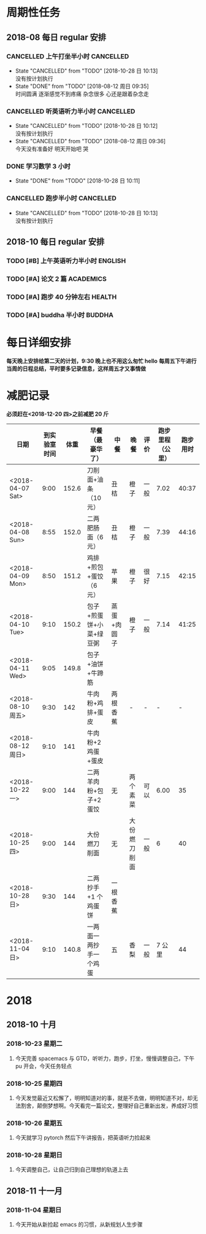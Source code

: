 * 周期性任务

** 2018-08 每日 regular 安排
*** CANCELLED 上午打坐半小时                                      :CANCELLED:
    CLOSED: [2018-10-28 日 10:13] DEADLINE: <2018-08-13 一 08:30>
    :PROPERTIES:
    :LAST_REPEAT: [2018-08-12 周日 09:35]
    :END:
    - State "CANCELLED"  from "TODO"       [2018-10-28 日 10:13] \\
      没有按计划执行
    - State "DONE"       from "TODO"       [2018-08-12 周日 09:35] \\
      时间圆满 逐渐感觉不到疼痛 杂念很多 心还是跟着杂念走
*** CANCELLED 听英语听力半小时                                    :CANCELLED:
    CLOSED: [2018-10-28 日 10:12] DEADLINE: <2018-08-13 一 09:30> SCHEDULED: <2018-08-13 周一 09:00>
    :PROPERTIES:
    :LAST_REPEAT: [2018-08-12 周日 09:36]
    :END:
    - State "CANCELLED"  from "TODO"       [2018-10-28 日 10:12] \\
      没有按计划执行
    - State "CANCELLED"  from "TODO"       [2018-08-12 周日 09:36] \\
      今天没有准备好 明天开始吧 哭
*** DONE 学习数学 3 小时
    CLOSED: [2018-10-28 日 10:12] DEADLINE: <2018-09-01 周五 22:00> SCHEDULED: <2018-10-29 一 19:00>
    :PROPERTIES:
    :LAST_REPEAT: [2018-10-28 日 10:11]
    :END:
    - State "DONE"       from "TODO"       [2018-10-28 日 10:11]
*** CANCELLED 跑步半小时                                          :CANCELLED:
    CLOSED: [2018-10-28 日 10:13] DEADLINE: <2018-08-10 周五 23:20> SCHEDULED: <2018-08-10 周五 22:00>

    - State "CANCELLED"  from "TODO"       [2018-10-28 日 10:13] \\
      没有按计划执行
** 2018-10 每日 regular 安排 

*** TODO [#B] 上午英语听力半小时                                    :ENGLISH:  
    DEADLINE: <2018-12-31 一> SCHEDULED: <2018-10-22 9:00  一 .+1d>

*** TODO [#A] 论文 2 篇                                             :ACADEMICS:
    DEADLINE: <2018-11-01 四> SCHEDULED: <2018-10-22 9:30  一 .+1d>
    
*** TODO [#A] 跑步 40 分钟左右                                     :HEALTH:
    DEADLINE: <2018-12-31 一> SCHEDULED: <2018-10-22 22:20 一 .+1d>

*** TODO [#A] buddha 半小时                                           :BUDDHA:
    DEADLINE: <2018-12-31 一> SCHEDULED: <2018-10-22 23:59  一 .+1d>

* 每日详细安排
*每天晚上安排给第二天的计划，9:30 晚上也不用这么匆忙 hello*
*每周五下午进行当周的日程总结，平时要多记录信息，这样周五才又事情做*
* 减肥记录
*必须赶在<2018-12-20 四>之前减肥 20 斤*
| 日期              | 到实验室时间 |  体重 | 早餐（最豪华了）        | 中餐        | 晚餐         | 评价 | 跑步里程（公里） | 跑步用时 |
|-------------------+--------------+-------+-------------------------+-------------+--------------+------+------------------+----------|
| <2018-04-07 Sat>  |         9:00 | 152.6 | 刀削面+油条（10 元）    | 丑桔        | 橙子         | 一般 |             7.02 |    40:37 |
| <2018-04-08 Sun>  |         8:55 | 152.0 | 二两肥肠面（6 元）      | 丑桔        | 橙子         | 一般 |             7.39 |    44:16 |
| <2018-04-09 Mon>  |         8:50 | 151.2 | 鸡排+煎包+蛋饺（6 元）  | 苹果        | 橙子         | 很好 |             7.15 |    42:15 |
| <2018-04-10 Tue>  |         9:10 | 150.2 | 包子+煎蛋饼+小菜+绿豆粥 | 蒸蛋+肉圆子 | 橙子         | 一般 |             7.14 |    41:25 |
| <2018-04-11 Wed>  |         9:05 | 149.8 | 包子+油饼+牛蹄筋        |             |              |      |                  |          |
|-------------------+--------------+-------+-------------------------+-------------+--------------+------+------------------+----------|
| <2018-08-10 周五> |         9:30 |   142 | 牛肉粉+鸡排+蛋皮        | 两根香蕉    | -            | -    |                - |        - |
| <2018-08-12 周日> |         9:10 |   141 | 牛肉粉+2 鸡蛋+蛋皮      |             |              |      |                  |          |
|-------------------+--------------+-------+-------------------------+-------------+--------------+------+------------------+----------|
| <2018-10-22 一>   |         9:00 |   144 | 二两羊肉粉+包子+2 蛋饺  | 无          | 两个素菜     | 可以 |             6.00 |       35 |
| <2018-10-25 四>   |         9:00 |   144 | 大份燃刀削面            | 无          | 大份燃刀削面 | 一般 |                6 | 40       |
| <2018-10-28 日>   |         9:30 |   144 | 二两抄手+1 个鸡蛋饼     | 一根香蕉    |              |      |                  |          |
| <2018-11-04 日>   |         9:10 | 140.8 | 一两面一两抄手一个鸡蛋  | 五          | 香梨         | 一般 |            7 公里 |       44 |
* 2018
** 2018-10 十月
*** 2018-10-23 星期二
**** 今天完善 spacemacs 与 GTD，听听力，跑步，打坐，慢慢调整自己，下午 pu 开会，今天任务轻点
*** 2018-10-25 星期四
**** 今天发觉最近又松懈了，明明知道对的事，就是不去做，明明知道不对，却无法割舍，颠倒梦想啊。今天看完一篇论文，整理好自己重新出发，养成好习惯
*** 2018-10-26 星期五
****  今天就学习 pytorch 然后下午讲报告，把英语听力捡起来
*** 2018-10-28 星期日
****  今天调整自己，让自己归到自己理想的轨道上去
** 2018-11 十一月
*** 2018-11-04 星期日
**** 今天开始从新捡起 emacs 的习惯，从新规划人生步骤 
